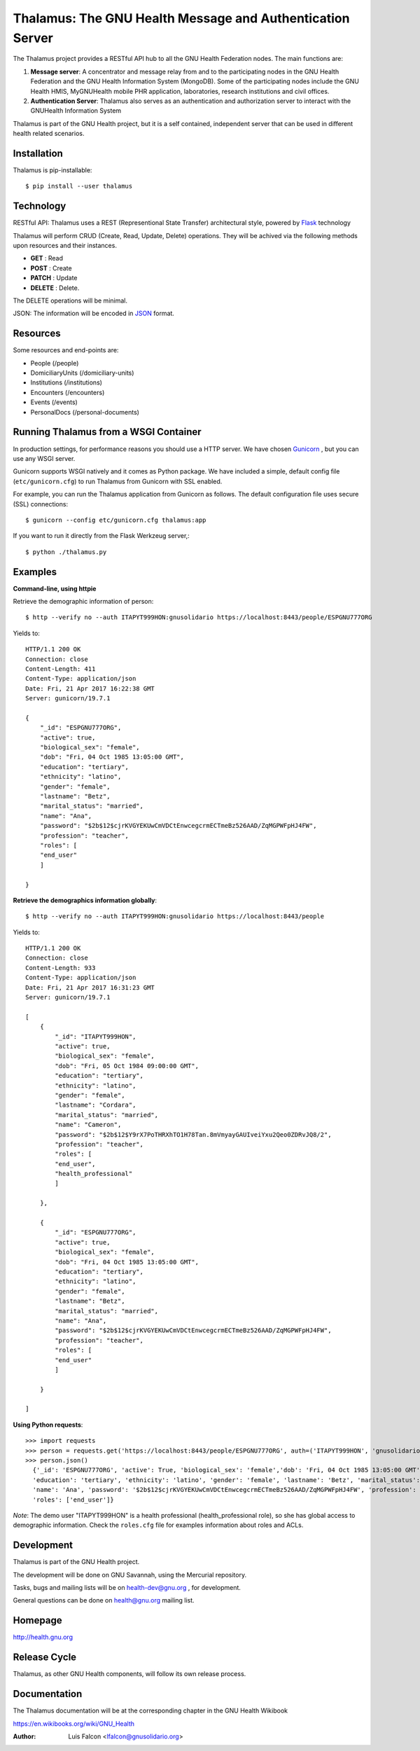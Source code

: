 Thalamus: The GNU Health Message and Authentication Server
==========================================================

The Thalamus project provides a RESTful API hub to all the GNU Health 
Federation nodes. The main functions are:

#. **Message server**: A concentrator and message relay from and to  
   the participating nodes in the GNU Health Federation and the GNU Health
   Information System (MongoDB). Some of the participating nodes include 
   the GNU Health HMIS, MyGNUHealth mobile PHR application,
   laboratories, research institutions and civil offices.

#. **Authentication Server**: Thalamus also serves as an authentication and
   authorization server to interact with the GNUHealth Information System


Thalamus is part of the GNU Health project, but it is a self contained, 
independent server that can be used in different health related scenarios.

Installation
------------
Thalamus is pip-installable::

  $ pip install --user thalamus 
 
Technology
----------
RESTful API: Thalamus uses a REST (Representional State Transfer) 
architectural style, powered by 
`Flask <https://en.wikipedia.org/wiki/Flask_(web_framework)>`_ technology

Thalamus will perform CRUD (Create, Read, Update, Delete) operations. They
will be achived via the following methods upon resources and their instances.

* **GET** : Read
 
* **POST** : Create
 
* **PATCH** : Update
 
* **DELETE** : Delete.

The DELETE operations will be minimal.
  

JSON: The information will be encoded in `JSON <https://en.wikipedia.org/wiki/JSON>`_ format.

Resources
---------

Some resources and end-points are:

* People (/people)

* DomiciliaryUnits (/domiciliary-units)

* Institutions (/institutions)

* Encounters (/encounters)

* Events (/events)

* PersonalDocs (/personal-documents)


Running Thalamus from a WSGI Container
--------------------------------------
In production settings, for performance reasons you should use a HTTP server.
We have chosen `Gunicorn <http://gunicorn.org>`_ , but you can use any WSGI server.

Gunicorn supports WSGI natively and it comes as Python package. We have 
included a simple, default config file (``etc/gunicorn.cfg``) to run Thalamus from 
Gunicorn with SSL enabled.

For example, you can run the Thalamus application from Gunicorn as follows.
The default configuration file uses secure (SSL) connections::

  $ gunicorn --config etc/gunicorn.cfg thalamus:app


If you want to run it directly from the Flask Werkzeug server,::

  $ python ./thalamus.py


Examples
--------
**Command-line, using httpie**

Retrieve the demographic information of person::

  $ http --verify no --auth ITAPYT999HON:gnusolidario https://localhost:8443/people/ESPGNU777ORG

Yields to::

    HTTP/1.1 200 OK
    Connection: close
    Content-Length: 411
    Content-Type: application/json
    Date: Fri, 21 Apr 2017 16:22:38 GMT
    Server: gunicorn/19.7.1

    {
        "_id": "ESPGNU777ORG",
        "active": true,
        "biological_sex": "female",
        "dob": "Fri, 04 Oct 1985 13:05:00 GMT",
        "education": "tertiary",
        "ethnicity": "latino",
        "gender": "female",
        "lastname": "Betz",
        "marital_status": "married",
        "name": "Ana",
        "password": "$2b$12$cjrKVGYEKUwCmVDCtEnwcegcrmECTmeBz526AAD/ZqMGPWFpHJ4FW",
        "profession": "teacher",
        "roles": [
        "end_user"
        ]
        
    }

**Retrieve the demographics information globally**::

  $ http --verify no --auth ITAPYT999HON:gnusolidario https://localhost:8443/people

Yields to::

    HTTP/1.1 200 OK
    Connection: close
    Content-Length: 933
    Content-Type: application/json
    Date: Fri, 21 Apr 2017 16:31:23 GMT
    Server: gunicorn/19.7.1

    [
        {
            "_id": "ITAPYT999HON",
            "active": true,
            "biological_sex": "female",
            "dob": "Fri, 05 Oct 1984 09:00:00 GMT",
            "education": "tertiary",
            "ethnicity": "latino",
            "gender": "female",
            "lastname": "Cordara",
            "marital_status": "married",
            "name": "Cameron",
            "password": "$2b$12$Y9rX7PoTHRXhTO1H78Tan.8mVmyayGAUIveiYxu2Qeo0ZDRvJQ8/2",
            "profession": "teacher",
            "roles": [
            "end_user",
            "health_professional"
            ]
            
        },
        
        {
            "_id": "ESPGNU777ORG",
            "active": true,
            "biological_sex": "female",
            "dob": "Fri, 04 Oct 1985 13:05:00 GMT",
            "education": "tertiary",
            "ethnicity": "latino",
            "gender": "female",
            "lastname": "Betz",
            "marital_status": "married",
            "name": "Ana",
            "password": "$2b$12$cjrKVGYEKUwCmVDCtEnwcegcrmECTmeBz526AAD/ZqMGPWFpHJ4FW",
            "profession": "teacher",
            "roles": [
            "end_user"
            ]
            
        }
        
    ]
    

**Using Python requests**::

  >>> import requests
  >>> person = requests.get('https://localhost:8443/people/ESPGNU777ORG', auth=('ITAPYT999HON', 'gnusolidario'), verify=False)
  >>> person.json()
    {'_id': 'ESPGNU777ORG', 'active': True, 'biological_sex': 'female','dob': 'Fri, 04 Oct 1985 13:05:00 GMT',
    'education': 'tertiary', 'ethnicity': 'latino', 'gender': 'female', 'lastname': 'Betz', 'marital_status': 'married',
    'name': 'Ana', 'password': '$2b$12$cjrKVGYEKUwCmVDCtEnwcegcrmECTmeBz526AAD/ZqMGPWFpHJ4FW', 'profession': 'teacher',
    'roles': ['end_user']}

*Note*: The demo user "ITAPYT999HON" is a health professional (health_professional role),
so she has global access to demographic information. Check the ``roles.cfg`` file for
examples information about roles and ACLs.

Development
-----------
Thalamus is part of the GNU Health project.

The development will be done on GNU Savannah, using the Mercurial repository.

Tasks, bugs and mailing lists will be on health-dev@gnu.org , for development.

General questions can be done on health@gnu.org mailing list.

Homepage
--------
http://health.gnu.org


Release Cycle
-------------
Thalamus, as other GNU Health components, will follow its own release process.


Documentation
-------------
The Thalamus documentation will be at the corresponding
chapter in the GNU Health Wikibook

https://en.wikibooks.org/wiki/GNU_Health

:Author: Luis Falcon <lfalcon@gnusolidario.org>
